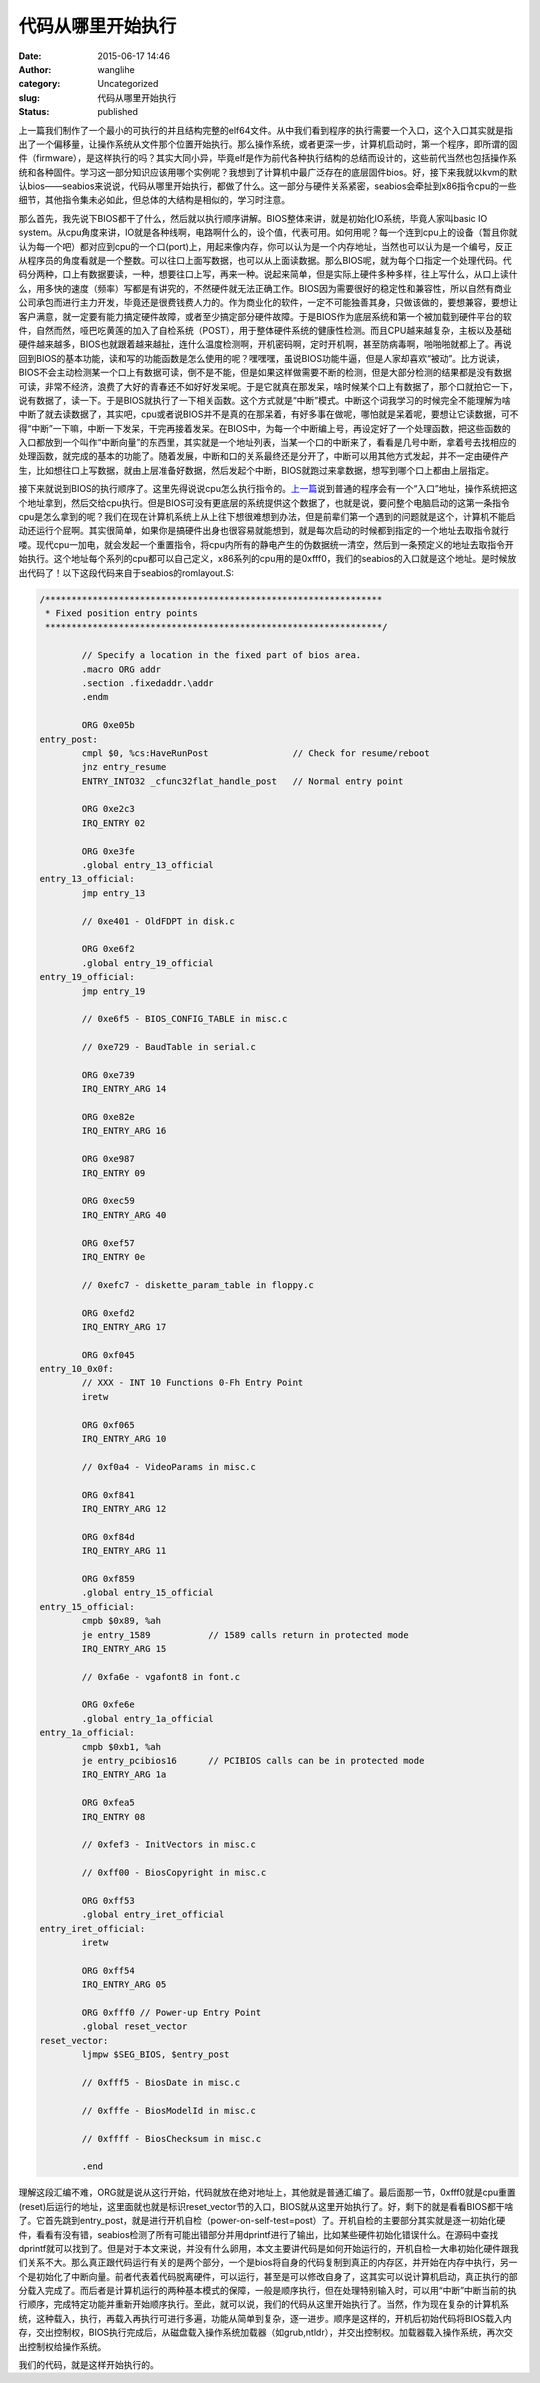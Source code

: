 代码从哪里开始执行
##################
:date: 2015-06-17 14:46
:author: wanglihe
:category: Uncategorized
:slug: 代码从哪里开始执行
:status: published

上一篇我们制作了一个最小的可执行的并且结构完整的elf64文件。从中我们看到程序的执行需要一个入口，这个入口其实就是指出了一个偏移量，让操作系统从文件那个位置开始执行。那么操作系统，或者更深一步，计算机启动时，第一个程序，即所谓的固件（firmware），是这样执行的吗？其实大同小异，毕竟elf是作为前代各种执行结构的总结而设计的，这些前代当然也包括操作系统和各种固件。学习这一部分知识应该用哪个实例呢？我想到了计算机中最广泛存在的底层固件bios。好，接下来我就以kvm的默认bios——seabios来说说，代码从哪里开始执行，都做了什么。这一部分与硬件关系紧密，seabios会牵扯到x86指令cpu的一些细节，其他指令集未必如此，但总体的大结构是相似的，学习时注意。

那么首先，我先说下BIOS都干了什么，然后就以执行顺序讲解。BIOS整体来讲，就是初始化IO系统，毕竟人家叫basic
IO
system。从cpu角度来讲，IO就是各种线啊，电路啊什么的，设个值，代表可用。如何用呢？每一个连到cpu上的设备（暂且你就认为每一个吧）都对应到cpu的一个口(port)上，用起来像内存，你可以认为是一个内存地址，当然也可以认为是一个编号，反正从程序员的角度看就是一个整数。可以往口上面写数据，也可以从上面读数据。那么BIOS呢，就为每个口指定一个处理代码。代码分两种，口上有数据要读，一种，想要往口上写，再来一种。说起来简单，但是实际上硬件多种多样，往上写什么，从口上读什么，用多快的速度（频率）写都是有讲究的，不然硬件就无法正确工作。BIOS因为需要很好的稳定性和兼容性，所以自然有商业公司承包而进行主力开发，毕竟还是很费钱费人力的。作为商业化的软件，一定不可能独善其身，只做该做的，要想兼容，要想让客户满意，就一定要有能力搞定硬件故障，或者至少搞定部分硬件故障。于是BIOS作为底层系统和第一个被加载到硬件平台的软件，自然而然，哑巴吃黄莲的加入了自检系统（POST），用于整体硬件系统的健康性检测。而且CPU越来越复杂，主板以及基础硬件越来越多，BIOS也就跟着越来越扯，连什么温度检测啊，开机密码啊，定时开机啊，甚至防病毒啊，啪啪啪就都上了。再说回到BIOS的基本功能，读和写的功能函数是怎么使用的呢？嘿嘿嘿，虽说BIOS功能牛逼，但是人家却喜欢“被动”。比方说读，BIOS不会主动检测某一个口上有数据可读，倒不是不能，但是如果这样做需要不断的检测，但是大部分检测的结果都是没有数据可读，非常不经济，浪费了大好的青春还不如好好发呆呢。于是它就真在那发呆，啥时候某个口上有数据了，那个口就拍它一下，说有数据了，读一下。于是BIOS就执行了一下相关函数。这个方式就是“中断”模式。中断这个词我学习的时候完全不能理解为啥中断了就去读数据了，其实吧，cpu或者说BIOS并不是真的在那呆着，有好多事在做呢，哪怕就是呆着呢，要想让它读数据，可不得“中断”一下嘛，中断一下发呆，干完再接着发呆。在BIOS中，为每一个中断编上号，再设定好了一个处理函数，把这些函数的入口都放到一个叫作“中断向量”的东西里，其实就是一个地址列表，当某一个口的中断来了，看看是几号中断，拿着号去找相应的处理函数，就完成的基本的功能了。随着发展，中断和口的关系最终还是分开了，中断可以用其他方式发起，并不一定由硬件产生，比如想往口上写数据，就由上层准备好数据，然后发起个中断，BIOS就跑过来拿数据，想写到哪个口上都由上层指定。

接下来就说到BIOS的执行顺序了。这里先得说说cpu怎么执行指令的。\ `上一篇 <http://blog.wanglihe.me/2015/04/%e5%a6%82%e4%bd%95%e7%94%9f%e6%88%90%e6%9c%80%e5%b0%8f%e7%9a%84elf64/>`__\ 说到普通的程序会有一个“入口”地址，操作系统把这个地址拿到，然后交给cpu执行。但是BIOS可没有更底层的系统提供这个数据了，也就是说，要问整个电脑启动的这第一条指令cpu是怎么拿到的呢？我们在现在计算机系统上从上往下想很难想到办法，但是前辈们第一个遇到的问题就是这个，计算机不能启动还运行个屁啊。其实很简单，如果你是搞硬件出身也很容易就能想到，就是每次启动的时候都到指定的一个地址去取指令就行喽。现代cpu一加电，就会发起一个重置指令，将cpu内所有的静电产生的伪数据统一清空，然后到一条预定义的地址去取指令开始执行。这个地址每个系列的cpu都可以自己定义，x86系列的cpu用的是0xfff0，我们的seabios的入口就是这个地址。是时候放出代码了！以下这段代码来自于seabios的romlayout.S:

.. code-block:: asm

    /****************************************************************
     * Fixed position entry points
     ****************************************************************/

            // Specify a location in the fixed part of bios area.
            .macro ORG addr
            .section .fixedaddr.\addr
            .endm

            ORG 0xe05b
    entry_post:
            cmpl $0, %cs:HaveRunPost                // Check for resume/reboot
            jnz entry_resume
            ENTRY_INTO32 _cfunc32flat_handle_post   // Normal entry point

            ORG 0xe2c3
            IRQ_ENTRY 02

            ORG 0xe3fe
            .global entry_13_official
    entry_13_official:
            jmp entry_13

            // 0xe401 - OldFDPT in disk.c

            ORG 0xe6f2
            .global entry_19_official
    entry_19_official:
            jmp entry_19

            // 0xe6f5 - BIOS_CONFIG_TABLE in misc.c

            // 0xe729 - BaudTable in serial.c

            ORG 0xe739
            IRQ_ENTRY_ARG 14

            ORG 0xe82e
            IRQ_ENTRY_ARG 16

            ORG 0xe987
            IRQ_ENTRY 09

            ORG 0xec59
            IRQ_ENTRY_ARG 40

            ORG 0xef57
            IRQ_ENTRY 0e

            // 0xefc7 - diskette_param_table in floppy.c

            ORG 0xefd2
            IRQ_ENTRY_ARG 17

            ORG 0xf045
    entry_10_0x0f:
            // XXX - INT 10 Functions 0-Fh Entry Point
            iretw

            ORG 0xf065
            IRQ_ENTRY_ARG 10

            // 0xf0a4 - VideoParams in misc.c

            ORG 0xf841
            IRQ_ENTRY_ARG 12

            ORG 0xf84d
            IRQ_ENTRY_ARG 11

            ORG 0xf859
            .global entry_15_official
    entry_15_official:
            cmpb $0x89, %ah
            je entry_1589           // 1589 calls return in protected mode
            IRQ_ENTRY_ARG 15

            // 0xfa6e - vgafont8 in font.c

            ORG 0xfe6e
            .global entry_1a_official
    entry_1a_official:
            cmpb $0xb1, %ah
            je entry_pcibios16      // PCIBIOS calls can be in protected mode
            IRQ_ENTRY_ARG 1a

            ORG 0xfea5
            IRQ_ENTRY 08

            // 0xfef3 - InitVectors in misc.c

            // 0xff00 - BiosCopyright in misc.c

            ORG 0xff53
            .global entry_iret_official
    entry_iret_official:
            iretw

            ORG 0xff54
            IRQ_ENTRY_ARG 05

            ORG 0xfff0 // Power-up Entry Point
            .global reset_vector
    reset_vector:
            ljmpw $SEG_BIOS, $entry_post

            // 0xfff5 - BiosDate in misc.c

            // 0xfffe - BiosModelId in misc.c

            // 0xffff - BiosChecksum in misc.c

            .end

理解这段汇编不难，ORG就是说从这行开始，代码就放在绝对地址上，其他就是普通汇编了。最后面那一节，0xfff0就是cpu重置(reset)后运行的地址，这里面就也就是标识reset\_vector节的入口，BIOS就从这里开始执行了。好，剩下的就是看看BIOS都干啥了。它首先跳到entry\_post，就是进行开机自检（power-on-self-test=post）了。开机自检的主要部分其实就是逐一初始化硬件，看看有没有错，seabios检测了所有可能出错部分并用dprintf进行了输出，比如某些硬件初始化错误什么。在源码中查找dprintf就可以找到了。但是对于本文来说，并没有什么卵用，本文主要讲代码是如何开始运行的，开机自检一大串初始化硬件跟我们关系不大。那么真正跟代码运行有关的是两个部分，一个是bios将自身的代码复制到真正的内存区，并开始在内存中执行，另一个是初始化了中断向量。前者代表着代码脱离硬件，可以运行，甚至是可以修改自身了，这其实可以说计算机启动，真正执行的部分载入完成了。而后者是计算机运行的两种基本模式的保障，一般是顺序执行，但在处理特别输入时，可以用“中断”中断当前的执行顺序，完成特定功能并重新开始顺序执行。至此，就可以说，我们的代码从这里开始执行了。当然，作为现在复杂的计算机系统，这种载入，执行，再载入再执行可进行多遍，功能从简单到复杂，逐一进步。顺序是这样的，开机后初始代码将BIOS载入内存，交出控制权，BIOS执行完成后，从磁盘载入操作系统加载器（如grub,ntldr），并交出控制权。加载器载入操作系统，再次交出控制权给操作系统。

我们的代码，就是这样开始执行的。
